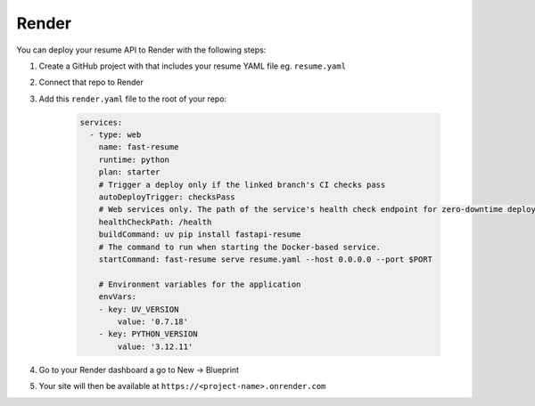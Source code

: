 Render
======

You can deploy your resume API to Render with the following steps:

1. Create a GitHub project with that includes your resume YAML file eg. ``resume.yaml``
2. Connect that repo to Render
3. Add this ``render.yaml`` file to the root of your repo:

    .. code-block:: yaml

        services:
          - type: web
            name: fast-resume
            runtime: python
            plan: starter
            # Trigger a deploy only if the linked branch's CI checks pass
            autoDeployTrigger: checksPass
            # Web services only. The path of the service's health check endpoint for zero-downtime deploys.
            healthCheckPath: /health
            buildCommand: uv pip install fastapi-resume
            # The command to run when starting the Docker-based service.
            startCommand: fast-resume serve resume.yaml --host 0.0.0.0 --port $PORT

            # Environment variables for the application
            envVars:
            - key: UV_VERSION
                value: '0.7.18'
            - key: PYTHON_VERSION
                value: '3.12.11'

4. Go to your Render dashboard a go to New -> Blueprint
5. Your site will then be available at ``https://<project-name>.onrender.com``
